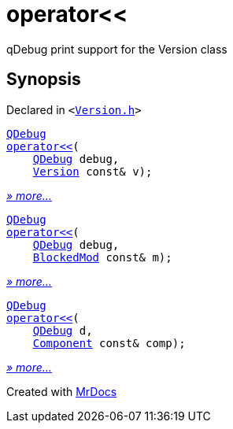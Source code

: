 [#operator_lshift]
= operator&lt;&lt;
:relfileprefix: 
:mrdocs:


qDebug print support for the Version class



== Synopsis

Declared in `&lt;https://github.com/PrismLauncher/PrismLauncher/blob/develop/launcher/Version.h#L61[Version&period;h]&gt;`

[source,cpp,subs="verbatim,replacements,macros,-callouts"]
----
xref:QDebug.adoc[QDebug]
xref:operator_lshift-0e.adoc[operator&lt;&lt;](
    xref:QDebug.adoc[QDebug] debug,
    xref:Version.adoc[Version] const& v);
----

[.small]#xref:operator_lshift-0e.adoc[_» more..._]#

[source,cpp,subs="verbatim,replacements,macros,-callouts"]
----
xref:QDebug.adoc[QDebug]
xref:operator_lshift-0a.adoc[operator&lt;&lt;](
    xref:QDebug.adoc[QDebug] debug,
    xref:BlockedMod.adoc[BlockedMod] const& m);
----

[.small]#xref:operator_lshift-0a.adoc[_» more..._]#

[source,cpp,subs="verbatim,replacements,macros,-callouts"]
----
xref:QDebug.adoc[QDebug]
xref:operator_lshift-09.adoc[operator&lt;&lt;](
    xref:QDebug.adoc[QDebug] d,
    xref:Component.adoc[Component] const& comp);
----

[.small]#xref:operator_lshift-09.adoc[_» more..._]#



[.small]#Created with https://www.mrdocs.com[MrDocs]#
